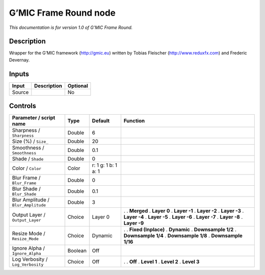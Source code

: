 .. _eu.gmic.FrameRound:

G’MIC Frame Round node
======================

*This documentation is for version 1.0 of G’MIC Frame Round.*

Description
-----------

Wrapper for the G’MIC framework (http://gmic.eu) written by Tobias Fleischer (http://www.reduxfx.com) and Frederic Devernay.

Inputs
------

====== =========== ========
Input  Description Optional
====== =========== ========
Source             No
====== =========== ========

Controls
--------

.. tabularcolumns:: |>{\raggedright}p{0.2\columnwidth}|>{\raggedright}p{0.06\columnwidth}|>{\raggedright}p{0.07\columnwidth}|p{0.63\columnwidth}|

.. cssclass:: longtable

=================================== ======= =================== =====================
Parameter / script name             Type    Default             Function
=================================== ======= =================== =====================
Sharpness / ``Sharpness``           Double  6                    
Size (%) / ``Size_``                Double  20                   
Smoothness / ``Smoothness``         Double  0.1                  
Shade / ``Shade``                   Double  0                    
Color / ``Color``                   Color   r: 1 g: 1 b: 1 a: 1  
Blur Frame / ``Blur_Frame``         Double  0                    
Blur Shade / ``Blur_Shade``         Double  0.1                  
Blur Amplitude / ``Blur_Amplitude`` Double  3                    
Output Layer / ``Output_Layer``     Choice  Layer 0             .  
                                                                . **Merged**
                                                                . **Layer 0**
                                                                . **Layer -1**
                                                                . **Layer -2**
                                                                . **Layer -3**
                                                                . **Layer -4**
                                                                . **Layer -5**
                                                                . **Layer -6**
                                                                . **Layer -7**
                                                                . **Layer -8**
                                                                . **Layer -9**
Resize Mode / ``Resize_Mode``       Choice  Dynamic             .  
                                                                . **Fixed (Inplace)**
                                                                . **Dynamic**
                                                                . **Downsample 1/2**
                                                                . **Downsample 1/4**
                                                                . **Downsample 1/8**
                                                                . **Downsample 1/16**
Ignore Alpha / ``Ignore_Alpha``     Boolean Off                  
Log Verbosity / ``Log_Verbosity``   Choice  Off                 .  
                                                                . **Off**
                                                                . **Level 1**
                                                                . **Level 2**
                                                                . **Level 3**
=================================== ======= =================== =====================
